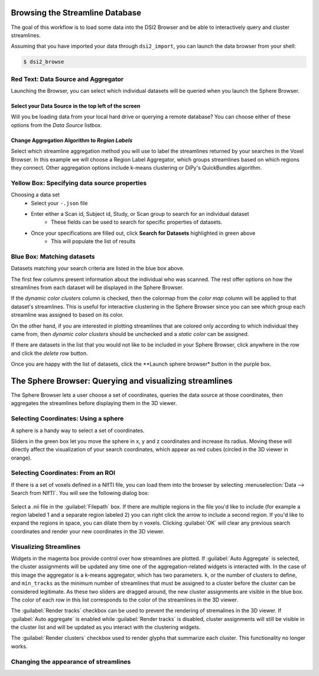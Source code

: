 Browsing the Streamline Database
======================================

The goal of this workflow is to load some data into the DSI2 Browser 
and be able to interactively query and cluster streamlines.

Assuming that you have imported your data through ``dsi2_import``, you can launch the data browser from your shell:

.. code-block:: bash

  $ dsi2_browse 


Red Text: Data Source and Aggregator
"""""""""""""""""""""""""""""""""""""

Launching the Browser, you can select which individual datasets will be queried when you launch the 
Sphere Browser. 

Select your Data Source in the top left of the screen
------------------------------------------------------
Will you be loading data from your local hard drive or querying a remote database? You can choose either of these options from the *Data Source* listbox.

Change **Aggregation Algorithm** to *Region Labels*
----------------------------------------------------
Select which streamline aggregation method you will use to label the streamlines returned by your searches in the Voxel Browser. In this example we will choose a Region Label Aggregator, which groups streamlines based on which regions they connect. Other aggregation options include k-means clustering or DiPy's QuickBundles algorithm.
	
.. figure:: ../_static/dsi2browse.png
   :scale: 70%
   :alt: browser builder
   :align: center
   

Yellow Box: Specifying data source properties
""""""""""""""""""""""""""""""""""""""""""""""
Choosing a data set
	- Select your ``-.json`` file
	- Enter either a Scan id, Subject id, Study, or Scan group to search for an individual dataset
		- These fields can be used to search for specific properties of datasets.
	- Once your specifications are filled out, click **Search for Datasets** highlighted in green above
		- This will populate the list of results

Blue Box: Matching datasets
""""""""""""""""""""""""""""
Datasets matching your search criteria are listed in the blue box above. 

The first few columns present information about the individual who was scanned. The rest 
offer options on how the streamlines from each dataset will be displayed in the
Sphere Browser. 

If the *dynamic color clusters* column is checked, then the colormap from the *color map* 
column will be applied to that dataset's streamlines. This is useful for interactive clustering 
in the Sphere Browser since you can see which group each streamline was assigned to based on its
color. 

On the other hand, if you are interested in plotting streamlines that are colored only 
according to which individual they came from, then *dynamic color clusters* should be unchecked 
and a *static color* can be assigned. 

If there are datasets in the list that you would not like to be included
in your Sphere Browser, click anywhere in the row and click the *delete row*
button. 

Once you are happy with the list of datasets, click the **Launch sphere browser* button in the purple box.

The Sphere Browser: Querying and visualizing streamlines 
========================================================

The Sphere Browser lets a user choose a set of coordinates, queries the data source
at those coordinates, then aggregates the streamlines before displaying them in the
3D viewer. 


.. figure:: ../_static/vb_annot.png
   :scale: 20%
   :alt: browser builder
   :align: center


Selecting Coordinates: Using a sphere
""""""""""""""""""""""""""""""""""""""

A sphere is a handy way to select a set of coordinates. 

Sliders in the green box let you move the sphere in x, y and z coordinates 
and increase its radius. Moving these will directly affect the visualization 
of your search coordinates, which appear as red cubes (circled in the 3D viewer
in orange).

Selecting Coordinates: From an ROI
""""""""""""""""""""""""""""""""""""""

If there is a set of voxels defined in a NIfTI file, you can load them into the 
browser by selecting :menuselection:`Data --> Search from NIfTI`. You will see
the following dialog box:

.. figure:: ../_static/roi_search.png
   :scale: 80%
   :alt: browser builder
   :align: center

Select a .nii file in the :guilabel:`Filepath` box. If there are multiple regions
in the file you'd like to include (for example a region labeled 1 and a separate
region labeled 2) you can right click the arrow to include a second region. If you'd
like to expand the regions in space, you can dilate them by n voxels. Clicking :guilabel:`OK`
will clear any previous search coordinates and render your new coordinates in the 3D viewer.

Visualizing Streamlines
"""""""""""""""""""""""""
Widgets in the magenta box provide control over how streamlines are plotted. If 
:guilabel:`Auto Aggregate` is selected, the cluster assignments will be updated 
any time one of the aggregation-related widgets is interacted with. In the case 
of this image the aggregator is a k-means aggregator, which has two parameters.
``k``, or the number of clusters to define, and ``min_tracks`` as the minimum 
number of streamlines that must be assigned to a cluster before the cluster can
be considered legitimate. As these two sliders are dragged around, the new cluster
assignments are visible in the blue box. The color of each row in this list corresponds
to the color of the streamlines in the 3D viewer. 

The :guilabel:`Render tracks` checkbox can be used to prevent the rendering of stremalines
in the 3D viewer. If :guilabel:`Auto aggregate` is enabled while :guilabel:`Render tracks`
is disabled, cluster assignments will still be visible in the cluster list and will be updated
as you interact with the clustering widgets. 

The :guilabel:`Render clusters` checkbox used to render glyphs that summarize each cluster. This 
functionality no longer works.

Changing the appearance of streamlines
"""""""""""""""""""""""""""""""""""""""



